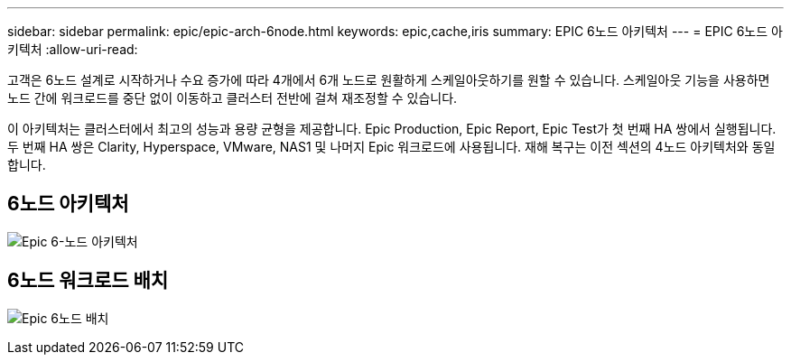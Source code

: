 ---
sidebar: sidebar 
permalink: epic/epic-arch-6node.html 
keywords: epic,cache,iris 
summary: EPIC 6노드 아키텍처 
---
= EPIC 6노드 아키텍처
:allow-uri-read: 


[role="lead"]
고객은 6노드 설계로 시작하거나 수요 증가에 따라 4개에서 6개 노드로 원활하게 스케일아웃하기를 원할 수 있습니다. 스케일아웃 기능을 사용하면 노드 간에 워크로드를 중단 없이 이동하고 클러스터 전반에 걸쳐 재조정할 수 있습니다.

이 아키텍처는 클러스터에서 최고의 성능과 용량 균형을 제공합니다. Epic Production, Epic Report, Epic Test가 첫 번째 HA 쌍에서 실행됩니다. 두 번째 HA 쌍은 Clarity, Hyperspace, VMware, NAS1 및 나머지 Epic 워크로드에 사용됩니다. 재해 복구는 이전 섹션의 4노드 아키텍처와 동일합니다.



== 6노드 아키텍처

image:epic-6node.png["Epic 6-노드 아키텍처"]



== 6노드 워크로드 배치

image:epic-6node-design.png["Epic 6노드 배치"]
